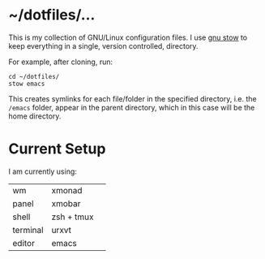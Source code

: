 * ~/dotfiles/...
This is my collection of GNU/Linux configuration files. I use [[http://brandon.invergo.net/news/2012-05-26-using-gnu-stow-to-manage-your-dotfiles.html][gnu stow]] to keep everything in a single, version controlled, directory.

For example, after cloning, run:

#+BEGIN_SRC shell
cd ~/dotfiles/
stow emacs
#+END_SRC

This creates symlinks for each file/folder in the specified directory, i.e. the =/emacs= folder, appear in the parent directory, which in this case will be the home directory.

* Current Setup
I am currently using:

| wm       | xmonad     | 
| panel    | xmobar     |
| shell    | zsh + tmux |
| terminal | urxvt      |
| editor   | emacs      |
